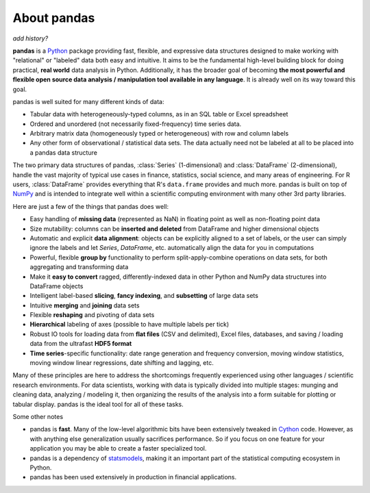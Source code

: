 About pandas
============

*add history?*

**pandas** is a `Python <http://www.python.org>`__ package providing fast,
flexible, and expressive data structures designed to make working with
"relational" or "labeled" data both easy and intuitive. It aims to be the
fundamental high-level building block for doing practical, **real world** data
analysis in Python. Additionally, it has the broader goal of becoming **the
most powerful and flexible open source data analysis / manipulation tool
available in any language**. It is already well on its way toward this goal.

pandas is well suited for many different kinds of data:

- Tabular data with heterogeneously-typed columns, as in an SQL table or
  Excel spreadsheet
- Ordered and unordered (not necessarily fixed-frequency) time series data.
- Arbitrary matrix data (homogeneously typed or heterogeneous) with row and
  column labels
- Any other form of observational / statistical data sets. The data actually
  need not be labeled at all to be placed into a pandas data structure

The two primary data structures of pandas, :class:`Series` (1-dimensional)
and :class:`DataFrame` (2-dimensional), handle the vast majority of typical use
cases in finance, statistics, social science, and many areas of
engineering. For R users, :class:`DataFrame` provides everything that R's
``data.frame`` provides and much more. pandas is built on top of `NumPy
<http://www.numpy.org>`__ and is intended to integrate well within a scientific
computing environment with many other 3rd party libraries.

Here are just a few of the things that pandas does well:

- Easy handling of **missing data** (represented as NaN) in floating point as
  well as non-floating point data
- Size mutability: columns can be **inserted and deleted** from DataFrame and
  higher dimensional objects
- Automatic and explicit **data alignment**: objects can be explicitly
  aligned to a set of labels, or the user can simply ignore the labels and
  let `Series`, `DataFrame`, etc. automatically align the data for you in
  computations
- Powerful, flexible **group by** functionality to perform
  split-apply-combine operations on data sets, for both aggregating and
  transforming data
- Make it **easy to convert** ragged, differently-indexed data in other
  Python and NumPy data structures into DataFrame objects
- Intelligent label-based **slicing**, **fancy indexing**, and **subsetting**
  of large data sets
- Intuitive **merging** and **joining** data sets
- Flexible **reshaping** and pivoting of data sets
- **Hierarchical** labeling of axes (possible to have multiple labels per
  tick)
- Robust IO tools for loading data from **flat files** (CSV and delimited),
  Excel files, databases, and saving / loading data from the ultrafast **HDF5
  format**
- **Time series**-specific functionality: date range generation and frequency
  conversion, moving window statistics, moving window linear regressions,
  date shifting and lagging, etc.

Many of these principles are here to address the shortcomings frequently
experienced using other languages / scientific research environments. For data
scientists, working with data is typically divided into multiple stages:
munging and cleaning data, analyzing / modeling it, then organizing the results
of the analysis into a form suitable for plotting or tabular display. pandas
is the ideal tool for all of these tasks.

Some other notes

- pandas is **fast**. Many of the low-level algorithmic bits have been
  extensively tweaked in `Cython <http://cython.org>`__ code. However, as with
  anything else generalization usually sacrifices performance. So if you focus
  on one feature for your application you may be able to create a faster
  specialized tool.

- pandas is a dependency of `statsmodels
  <http://www.statsmodels.org/stable/index.html>`__, making it an important part of the
  statistical computing ecosystem in Python.

- pandas has been used extensively in production in financial applications.
